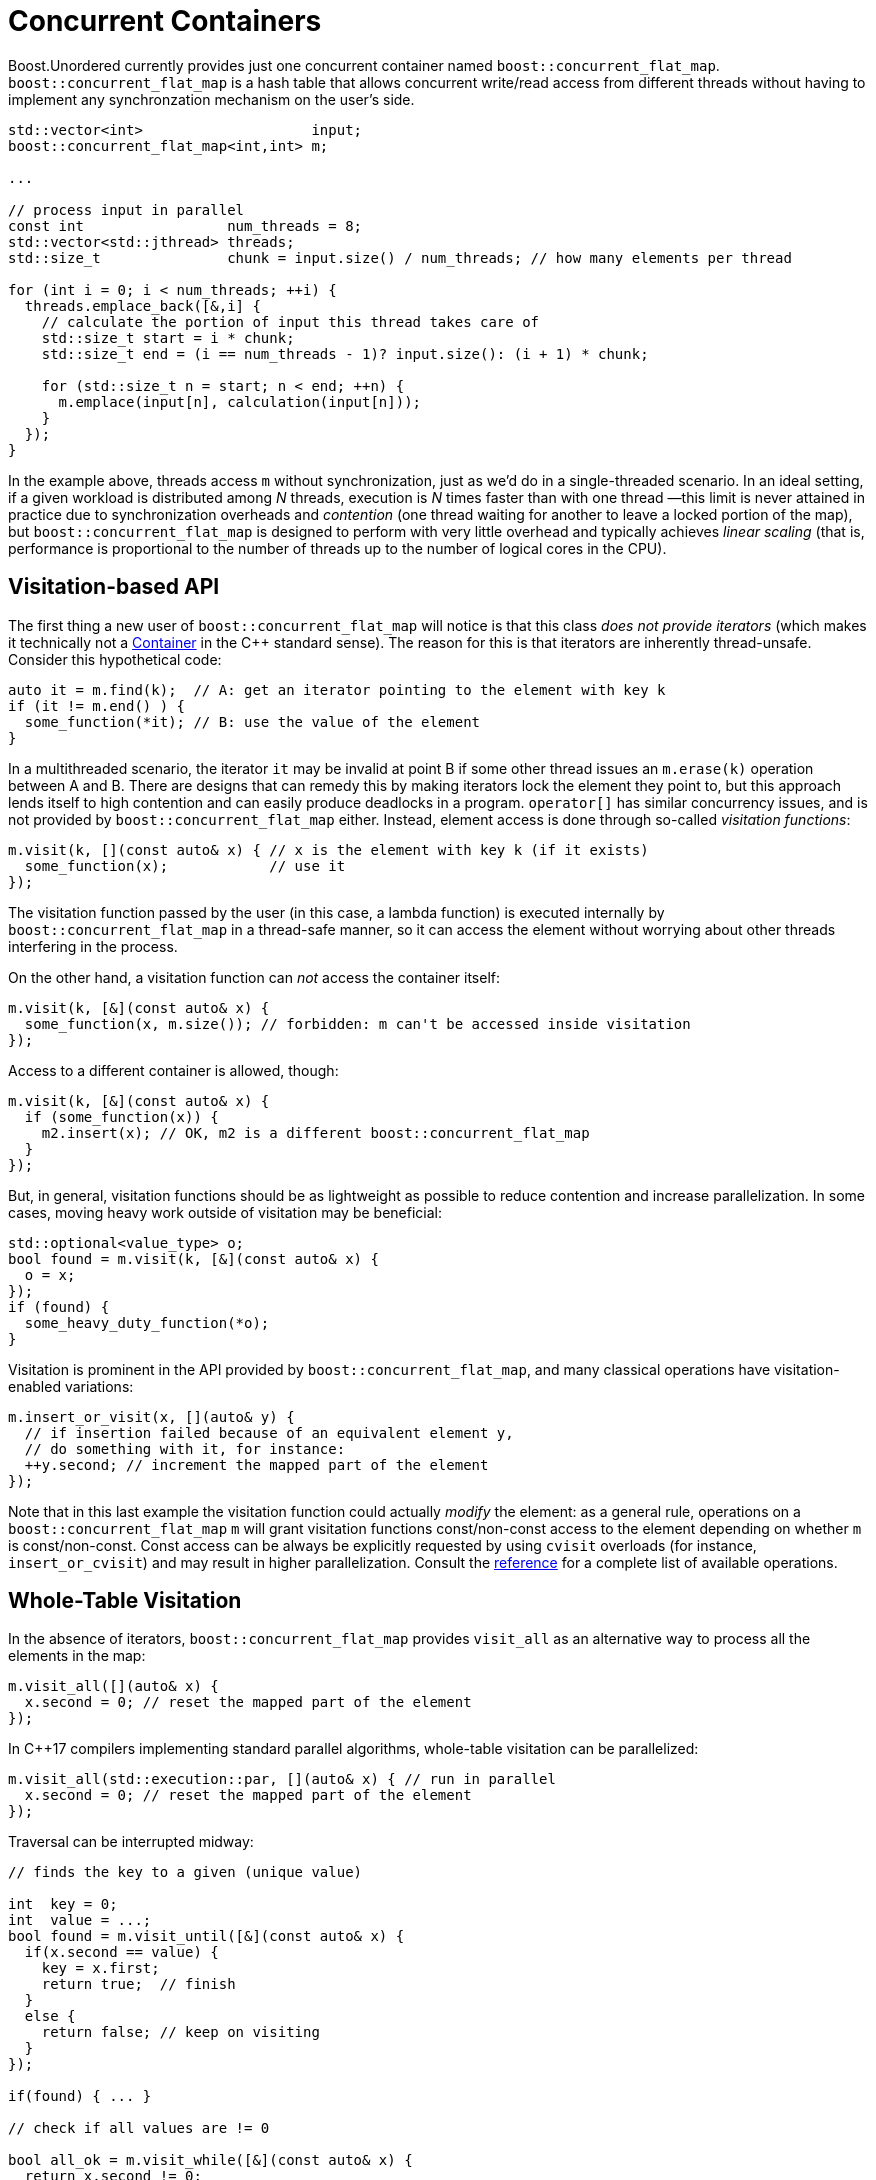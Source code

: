 ﻿[#concurrent]
= Concurrent Containers

:idprefix: concurrent_

Boost.Unordered currently provides just one concurrent container named `boost::concurrent_flat_map`.
`boost::concurrent_flat_map` is a hash table that allows concurrent write/read access from
different threads without having to implement any synchronzation mechanism on the user's side.

[source,c++]
----
std::vector<int>                    input;
boost::concurrent_flat_map<int,int> m;

...

// process input in parallel
const int                 num_threads = 8;
std::vector<std::jthread> threads;
std::size_t               chunk = input.size() / num_threads; // how many elements per thread

for (int i = 0; i < num_threads; ++i) {
  threads.emplace_back([&,i] {
    // calculate the portion of input this thread takes care of
    std::size_t start = i * chunk;
    std::size_t end = (i == num_threads - 1)? input.size(): (i + 1) * chunk;

    for (std::size_t n = start; n < end; ++n) {
      m.emplace(input[n], calculation(input[n]));
    }
  });
}
----

In the example above, threads access `m` without synchronization, just as we'd do in a
single-threaded scenario. In an ideal setting, if a given workload is distributed among
_N_ threads, execution is _N_ times faster than with one thread —this limit is
never attained in practice due to synchronization overheads and _contention_ (one thread
waiting for another to leave a locked portion of the map), but `boost::concurrent_flat_map`
is designed to perform with very little overhead and typically achieves _linear scaling_
(that is, performance is proportional to the number of threads up to the number of
logical cores in the CPU).

== Visitation-based API

The first thing a new user of `boost::concurrent_flat_map` will notice is that this
class _does not provide iterators_ (which makes it technically
not a https://en.cppreference.com/w/cpp/named_req/Container[Container^]
in the C++ standard sense). The reason for this is that iterators are inherently
thread-unsafe. Consider this hypothetical code:

[source,c++]
----
auto it = m.find(k);  // A: get an iterator pointing to the element with key k
if (it != m.end() ) {
  some_function(*it); // B: use the value of the element
}
----

In a multithreaded scenario, the iterator `it` may be invalid at point B if some other
thread issues an `m.erase(k)` operation between A and B. There are designs that
can remedy this by making iterators lock the element they point to, but this
approach lends itself to high contention and can easily produce deadlocks in a program.
`operator[]` has similar concurrency issues, and is not provided by
`boost::concurrent_flat_map` either. Instead, element access is done through
so-called _visitation functions_:

[source,c++]
----
m.visit(k, [](const auto& x) { // x is the element with key k (if it exists)
  some_function(x);            // use it
});
----

The visitation function passed by the user (in this case, a lambda function)
is executed internally by `boost::concurrent_flat_map` in
a thread-safe manner, so it can access the element without worrying about other
threads interfering in the process.

On the other hand, a visitation function can _not_ access the container itself:

[source,c++]
----
m.visit(k, [&](const auto& x) { 
  some_function(x, m.size()); // forbidden: m can't be accessed inside visitation
});
----

Access to a different container is allowed, though:

[source,c++]
----
m.visit(k, [&](const auto& x) {
  if (some_function(x)) {
    m2.insert(x); // OK, m2 is a different boost::concurrent_flat_map
  }
});
----

But, in general, visitation functions should be as lightweight as possible to
reduce contention and increase parallelization. In some cases, moving heavy work
outside of visitation may be beneficial:

[source,c++]
----
std::optional<value_type> o;
bool found = m.visit(k, [&](const auto& x) { 
  o = x;
});
if (found) {
  some_heavy_duty_function(*o);
}
----

Visitation is prominent in the API provided by `boost::concurrent_flat_map`, and
many classical operations have visitation-enabled variations:

[source,c++]
----
m.insert_or_visit(x, [](auto& y) { 
  // if insertion failed because of an equivalent element y,
  // do something with it, for instance:
  ++y.second; // increment the mapped part of the element
});
----

Note that in this last example the visitation function could actually _modify_
the element: as a general rule, operations on a `boost::concurrent_flat_map` `m`
will grant visitation functions const/non-const access to  the element depending on whether
`m` is const/non-const. Const access can be always be explicitly requested
by using `cvisit` overloads (for instance, `insert_or_cvisit`) and may result
in higher parallelization. Consult the xref:#concurrent_flat_map[reference]
for a complete list of available operations.

== Whole-Table Visitation

In the absence of iterators, `boost::concurrent_flat_map` provides `visit_all`
as an alternative way to process all the elements in the map:

[source,c++]
----
m.visit_all([](auto& x) {
  x.second = 0; // reset the mapped part of the element
});
----

In C++17 compilers implementing standard parallel algorithms, whole-table
visitation can be parallelized:

[source,c++]
----
m.visit_all(std::execution::par, [](auto& x) { // run in parallel
  x.second = 0; // reset the mapped part of the element
});
----

Traversal can be interrupted midway:

[source,c++]
----
// finds the key to a given (unique value)

int  key = 0;
int  value = ...;
bool found = m.visit_until([&](const auto& x) {
  if(x.second == value) {
    key = x.first;
    return true;  // finish
  }
  else {
    return false; // keep on visiting
  }
});

if(found) { ... }

// check if all values are != 0

bool all_ok = m.visit_while([&](const auto& x) {
  return x.second != 0;
});
----

There is one last whole-table visitation operation, `erase_if`:

[source,c++]
----
m.erase_if([](auto& x) {
  return x.second == 0; // erase the elements whose mapped value is zero
});
----

`visit_until`, `visit_while` and `erase_if` can also be parallelized. Note that, in order to increase efficiency,
whole-table visitation operations do not block the table during execution: this implies that elements
may be inserted, modified or erased by other threads during visitation. It is
advisable not to assume too much about the exact global state of a `boost::concurrent_flat_map`
at any point in your program.

== Blocking Operations

``boost::concurrent_flat_map``s can be copied, assigned, cleared and merged just like any
Boost.Unordered container. Unlike most other operations, these are _blocking_,
that is, all other threads are prevented from accesing the tables involved while a copy, assignment,
clear or merge operation is in progress. Blocking is taken care of automatically by the library
and the user need not take any special precaution, but overall performance may be affected.

Another blocking operation is _rehashing_, which happens explicitly via `rehash`/`reserve`
or during insertion when the table's load hits `max_load()`. As with non-concurrent containers,
reserving space in advance of bulk insertions will generally speed up the process.
